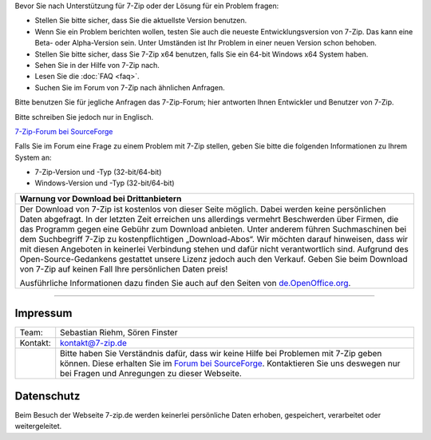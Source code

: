 .. title: Technische Unterstützung zu 7-Zip
.. slug: support
.. date: 2019-06-24T21:19:46+02:00
.. tags:
.. category:
.. link:
.. description:
.. type: text

Bevor Sie nach Unterstützung für 7-Zip oder der Lösung für ein Problem fragen:

-  Stellen Sie bitte sicher, dass Sie die aktuellste Version benutzen.
-  Wenn Sie ein Problem berichten wollen, testen Sie auch die neueste Entwicklungsversion von 7-Zip. Das kann eine Beta- oder Alpha-Version sein. Unter Umständen ist Ihr Problem in einer neuen Version schon behoben.
-  Stellen Sie bitte sicher, dass Sie 7-Zip x64 benutzen, falls Sie ein 64-bit Windows x64 System haben.
-  Sehen Sie in der Hilfe von 7-Zip nach.
-  Lesen Sie die :doc:`FAQ <faq>`.
-  Suchen Sie im Forum von 7-Zip nach ähnlichen Anfragen.

Bitte benutzen Sie für jegliche Anfragen das 7-Zip-Forum; hier antworten Ihnen Entwickler und Benutzer von 7-Zip.

Bitte schreiben Sie jedoch nur in Englisch.

`7-Zip-Forum bei SourceForge <https://sourceforge.net/p/sevenzip/discussion/45797/>`__

Falls Sie im Forum eine Frage zu einem Problem mit 7-Zip stellen, geben Sie bitte die folgenden Informationen zu Ihrem System an:

-  7-Zip-Version und -Typ (32-bit/64-bit)
-  Windows-Version und -Typ (32-bit/64-bit)

.. class:: b8e

+------------------------------------------------------------------------------------------------------------------------------------------------------------------------+
| Warnung vor Download bei Drittanbietern                                                                                                                                |
+========================================================================================================================================================================+
| Der Download von 7-Zip ist kostenlos von dieser Seite möglich. Dabei werden keine persönlichen Daten abgefragt.                                                        |
| In der letzten Zeit erreichen uns allerdings vermehrt Beschwerden über Firmen, die das Programm gegen eine Gebühr zum Download anbieten.                               |
| Unter anderem führen Suchmaschinen bei dem Suchbegriff 7-Zip zu kostenpflichtigen „Download-Abos“.                                                                     |
| Wir möchten darauf hinweisen, dass wir mit diesen Angeboten in keinerlei Verbindung stehen und dafür nicht verantwortlich sind.                                        |
| Aufgrund des Open-Source-Gedankens gestattet unsere Lizenz jedoch auch den Verkauf. Geben Sie beim Download von 7-Zip auf keinen Fall Ihre persönlichen Daten preis!   |
|                                                                                                                                                                        |
| Ausführliche Informationen dazu finden Sie auch auf den Seiten von `de.OpenOffice.org <https://www.openoffice.org/de/abgezockt/>`__.                                   |
+------------------------------------------------------------------------------------------------------------------------------------------------------------------------+

--------------

Impressum
---------

.. class:: impressum

+----------------+------------------------------------------------------------------------------------------------------------------+
| Team:          | Sebastian Riehm, Sören Finster                                                                                   |
+----------------+------------------------------------------------------------------------------------------------------------------+
| Kontakt:       | kontakt@7-zip.de                                                                                                 |
+----------------+------------------------------------------------------------------------------------------------------------------+
|                | Bitte haben Sie Verständnis dafür, dass wir keine Hilfe bei Problemen mit 7-Zip geben können.                    |
|                | Diese erhalten Sie im `Forum bei SourceForge <https://sourceforge.net/projects/sevenzip/forums/forum/45797>`__.  |
|                | Kontaktieren Sie uns deswegen nur bei Fragen und Anregungen zu dieser Webseite.                                  |
+----------------+------------------------------------------------------------------------------------------------------------------+

Datenschutz
-----------

Beim Besuch der Webseite 7-zip.de werden keinerlei persönliche Daten erhoben, gespeichert, verarbeitet oder weitergeleitet.
